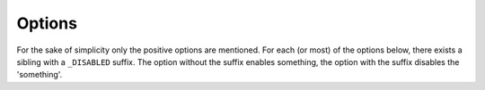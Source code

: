 Options
-------

For the sake of simplicity only the positive options are mentioned. For each (or most)
of the options below, there exists a sibling with a ``_DISABLED`` suffix. The option without
the suffix enables something, the option with the suffix disables the 'something'.

.. cmacro:: QUEX_OPTION_ASSERTS

   Explicitly enables asserts which are enabled by default anyway. 
   More of use is the sibling ``QUEX_OPTION_ASSERTS_DISABLED``. Disabling
   asserts is key for getting reasonable performance.

.. cmacro:: QUEX_OPTION_COUNTER_COLUMN

   Enables column number counting. Respectively, 
   ``QUEX_OPTION_COUNTER_COLUMN_DISABLED`` 
   disables it.

.. cmacro:: QUEX_OPTION_COMPUTED_GOTOS

   Enables/disables the usage of computed gotos. Use this option only if your
   compiler supports it. For example, GNU's gcc does support it from version 2.3.

.. cmacro:: QUEX_OPTION_CONVERTER_ICONV

   Enables/disables the use of the GNU IConv library for conversion. This can also be set with the command line option ``--iconv``.

.. cmacro:: QUEX_OPTION_CONVERTER_ICU

   Enables/disables the use of the IBM's ICU library for conversion. This can also be
   set with the command line option ``--icu``. Note, that IConv and ICU are
   best used mutually exclusive.

.. cmacro:: QUEX_OPTION_DEBUG_SHOW

   Enables/disables the output of details about the lexical analysis process.

.. cmacro:: QUEX_OPTION_DEBUG_SHOW_LOADS

   Enables/disables the output of details about reloads of the buffer.

.. cmacro:: QUEX_OPTION_INCLUDE_STACK

   Enables/disables the feature of an intelligent include stack. 

.. cmacro:: QUEX_OPTION_INFORMATIVE_BUFFER_OVERFLOW_MESSAGE

   Enables/disables informative buffer overflow messages. If set it prints the lexeme
   on which the buffer overflow happened.

.. cmacro:: QUEX_OPTION_COUNTER_LINE

   Enables/disables line number counting. Line and column number counting
   are implemented very efficiently. Most probably no performance decrease
   will be measurable by deactivating this feature.

.. cmacro:: QUEX_OPTION_RUNTIME_MODE_TRANSITION_CHECK

   Enables/disables mode transition checks during run-time.

.. cmacro:: QUEX_OPTION_STRANGE_ISTREAM_IMPLEMENTATION

   Some input streams behave rather strange. When receiving ``N`` characters
   from a stream, their stream position might increase by a number ``M`` which
   is different from ``N``. To handle those streams, set this option. 

   Alternatively, one might consider opening the stream in binary mode.

.. cmacro:: QUEX_OPTION_TERMINATION_ZERO_DISABLED

   If this macro is defined, the setting of the terminating zero at the end of
   a lexeme is disabled. This may cause some speed-up, but it is necessary
   in order to run the lexical analyzer on read-only memory.

.. cmacro:: QUEX_OPTION_TOKEN_STAMPING_WITH_LINE_AND_COLUMN

   Enables/disables the stamping of tokens with the line and column number.
   The stamping happens by default. If it is desired to disable this stamping
   the ``..._DISABLED`` version of this macro must be defined. If column or
   line counting is disabled the corresponding stamping is also disabled,
   anyway.


